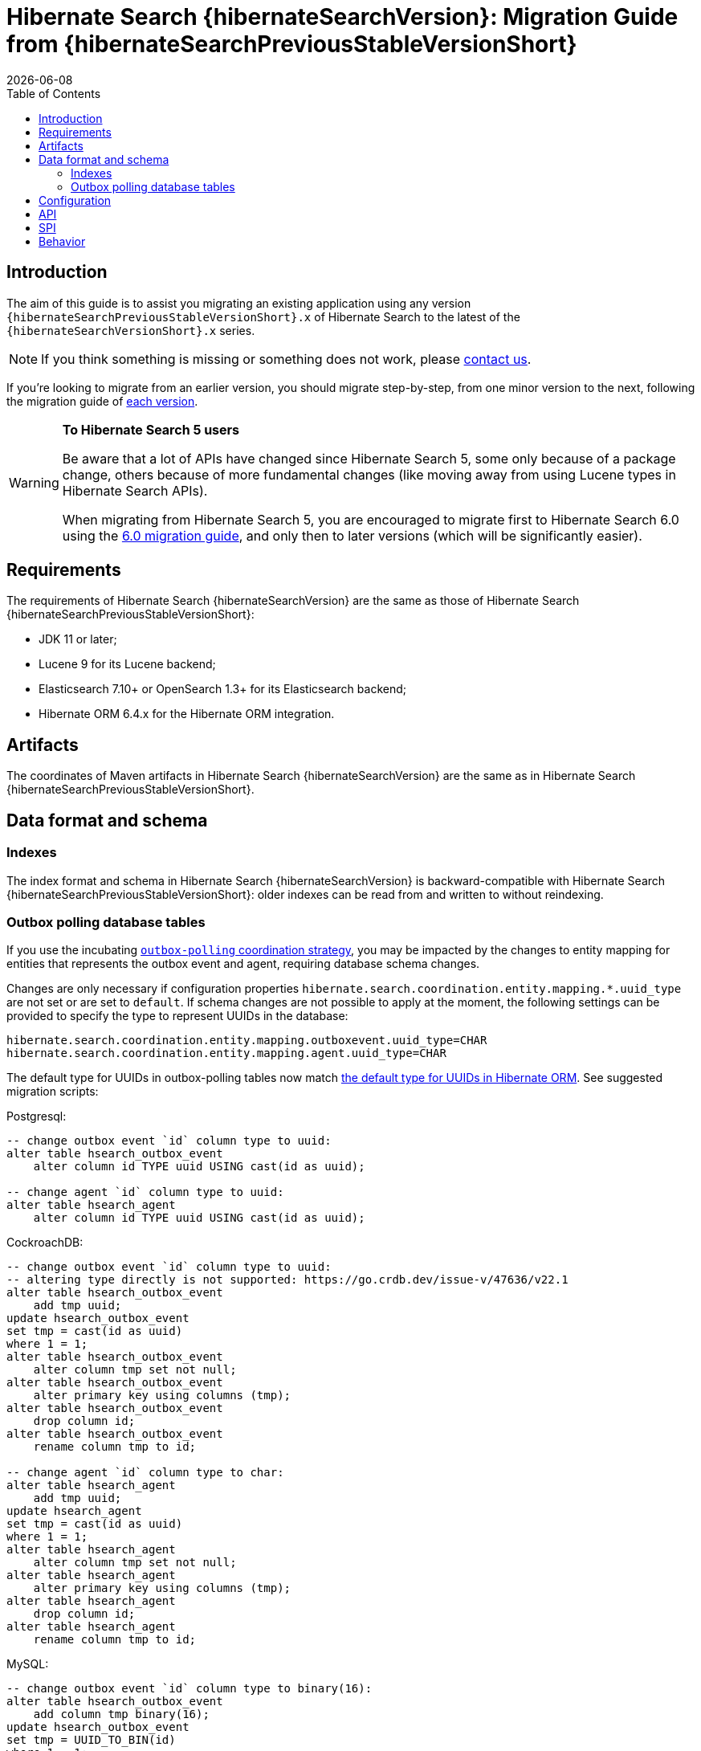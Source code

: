 = Hibernate Search {hibernateSearchVersion}: Migration Guide from {hibernateSearchPreviousStableVersionShort}
:doctype: book
:revdate: {docdate}
:sectanchors:
:anchor:
:toc: left
:toclevels: 4
:docinfodir: {docinfodir}
:docinfo: shared,private
:title-logo-image: image:hibernate_logo_a.png[align=left,pdfwidth=33%]

[[introduction]]
== [[_introduction]] Introduction

The aim of this guide is to assist you migrating
an existing application using any version `{hibernateSearchPreviousStableVersionShort}.x` of Hibernate Search
to the latest of the `{hibernateSearchVersionShort}.x` series.

NOTE: If you think something is missing or something does not work, please link:https://hibernate.org/community[contact us].

If you're looking to migrate from an earlier version,
you should migrate step-by-step, from one minor version to the next,
following the migration guide of link:https://hibernate.org/search/documentation/migrate/[each version].

[WARNING]
====
**To Hibernate Search 5 users**

Be aware that a lot of APIs have changed since Hibernate Search 5, some only because of a package change,
others because of more fundamental changes
(like moving away from using Lucene types in Hibernate Search APIs).

When migrating from Hibernate Search 5, you are encouraged to migrate first to Hibernate Search 6.0
using the https://docs.jboss.org/hibernate/search/6.0/migration/html_single/[6.0 migration guide],
and only then to later versions (which will be significantly easier).
====

[[requirements]]
== Requirements

The requirements of Hibernate Search {hibernateSearchVersion}
are the same as those of Hibernate Search {hibernateSearchPreviousStableVersionShort}:

- JDK 11 or later;
- Lucene 9 for its Lucene backend;
- Elasticsearch 7.10+ or OpenSearch 1.3+ for its Elasticsearch backend;
- Hibernate ORM 6.4.x for the Hibernate ORM integration.

[[artifact-changes]]
== Artifacts

The coordinates of Maven artifacts in Hibernate Search {hibernateSearchVersion}
are the same as in Hibernate Search {hibernateSearchPreviousStableVersionShort}.

[[data-format]]
== Data format and schema

[[indexes]]
=== Indexes

The index format and schema in Hibernate Search {hibernateSearchVersion}
is backward-compatible with Hibernate Search {hibernateSearchPreviousStableVersionShort}:
older indexes can be read from and written to without reindexing.

[[outboxpolling]]
=== Outbox polling database tables

If you use the incubating link:{hibernateSearchDocUrl}#coordination-outbox-polling[`outbox-polling` coordination strategy],
you may be impacted by the changes to entity mapping for entities that represents the outbox event and agent,
requiring database schema changes.

Changes are only necessary if configuration properties `hibernate.search.coordination.entity.mapping.*.uuid_type` are not set or are set to `default`.
If schema changes are not possible to apply at the moment, the following settings can be provided
to specify the type to represent UUIDs in the database:

[source, properties]
----
hibernate.search.coordination.entity.mapping.outboxevent.uuid_type=CHAR
hibernate.search.coordination.entity.mapping.agent.uuid_type=CHAR
----

The default type for UUIDs in outbox-polling tables now match
link:{hibernateDocUrl}#basic-uuid[the default type for UUIDs in Hibernate ORM].
See suggested migration scripts:

.Postgresql:
[,sql]
----
-- change outbox event `id` column type to uuid:
alter table hsearch_outbox_event
    alter column id TYPE uuid USING cast(id as uuid);

-- change agent `id` column type to uuid:
alter table hsearch_agent
    alter column id TYPE uuid USING cast(id as uuid);
----

.CockroachDB:
[,sql]
----
-- change outbox event `id` column type to uuid:
-- altering type directly is not supported: https://go.crdb.dev/issue-v/47636/v22.1
alter table hsearch_outbox_event
    add tmp uuid;
update hsearch_outbox_event
set tmp = cast(id as uuid)
where 1 = 1;
alter table hsearch_outbox_event
    alter column tmp set not null;
alter table hsearch_outbox_event
    alter primary key using columns (tmp);
alter table hsearch_outbox_event
    drop column id;
alter table hsearch_outbox_event
    rename column tmp to id;

-- change agent `id` column type to char:
alter table hsearch_agent
    add tmp uuid;
update hsearch_agent
set tmp = cast(id as uuid)
where 1 = 1;
alter table hsearch_agent
    alter column tmp set not null;
alter table hsearch_agent
    alter primary key using columns (tmp);
alter table hsearch_agent
    drop column id;
alter table hsearch_agent
    rename column tmp to id;
----

.MySQL:
[,sql]
----
-- change outbox event `id` column type to binary(16):
alter table hsearch_outbox_event
    add column tmp binary(16);
update hsearch_outbox_event
set tmp = UUID_TO_BIN(id)
where 1 = 1;
alter table hsearch_outbox_event
    drop column id,
    rename column tmp to id;
alter table hsearch_outbox_event
    add primary key (id);

-- change agent `id` column type to binary(16):
alter table hsearch_agent
    add column tmp binary(16);
update hsearch_agent
set tmp = UUID_TO_BIN(id)
where 1 = 1;
alter table hsearch_agent
    drop column id,
    rename column tmp to id;
alter table hsearch_outbox_event
    add primary key (id);
----

.MariaDB:
[,sql]
----
-- change outbox event `id` column type to uuid:
alter table hsearch_outbox_event
    modify column id uuid;

-- change agent `id` column type to uuid:
alter table hsearch_agent
    modify column id uuid;
----

.DB2:
[,sql]
----
-- change outbox event `id` column type to binary(16):
alter table hsearch_outbox_event
    drop primary key;
alter table hsearch_outbox_event
    drop column id;
alter table hsearch_outbox_event
    add column id binary(16);
update hsearch_outbox_event
set id = generate_unique()
where 1 = 1;
alter table hsearch_outbox_event
    alter column id set not null;
-- make this call if the adding constraint fails:
call sysproc.admin_cmd('reorg table hsearch_outbox_event');
alter table hsearch_outbox_event
    add constraint hsearch_outbox_event_pkey primary key (id);

-- change agent `id` column type to binary(16):
alter table hsearch_agent
    drop primary key;
alter table hsearch_agent
    drop column id;
alter table hsearch_agent
    add column id binary(16);
update hsearch_agent
set id = generate_unique()
where 1 = 1;
alter table hsearch_agent
    alter column id set not null;
-- make this call if the adding constraint fails:
call sysproc.admin_cmd('reorg table hsearch_agent');
alter table hsearch_agent
    add constraint hsearch_agent_pkey primary key (id);
----

.Oracle:
[,sql]
----
-- change outbox event `id` column type to raw:
alter table hsearch_outbox_event
    add tmp raw(16);
update hsearch_outbox_event
set tmp = SYS_GUID()
where 1 = 1;
alter table hsearch_outbox_event
    modify tmp not null;
alter table hsearch_outbox_event
    drop column id;
alter table hsearch_outbox_event
    rename column tmp to id;
alter table hsearch_outbox_event
    add constraint hsearch_outbox_event_pkey primary key (id);

-- change agent `id` column type to raw:
alter table hsearch_agent
    add tmp raw(16);
update hsearch_agent
set tmp = SYS_GUID()
where 1 = 1;
alter table hsearch_agent
    modify tmp not null;
alter table hsearch_agent
    drop column id;
alter table hsearch_agent
    rename column tmp to id;
alter table hsearch_agent
    add constraint hsearch_agent_pkey primary key (id);
----

.MSSQL:
[,sql]
----
-- change outbox event `id` column type to uniqueidentifier:
alter table hsearch_outbox_event
    drop constraint if exists hsearch_outbox_event_pkey;
alter table hsearch_outbox_event
    alter column id uniqueidentifier not null;
alter table hsearch_outbox_event
    add constraint hsearch_outbox_event_pkey primary key (id);

-- change agent `id` column type to uuid:
alter table hsearch_agent
    drop constraint if exists hsearch_agent_pkey;
alter table hsearch_agent
    alter column id uniqueidentifier not null;
alter table hsearch_agent
    add constraint hsearch_agent_pkey primary key (id);
----

.H2:
[,sql]
----
-- change outbox event `id` column type to uuid:
alter table hsearch_outbox_event
    alter column id uuid not null;

-- change agent `id` column type to uuid:
alter table hsearch_agent
    alter column id uuid not null;
----

[[configuration]]
== Configuration

The configuration properties in Hibernate Search {hibernateSearchVersion}
are backward-compatible with Hibernate Search {hibernateSearchPreviousStableVersionShort}.

[[api]]
== API

The https://hibernate.org/community/compatibility-policy/#code-categorization[API]
in Hibernate Search {hibernateSearchVersion}
is backward-compatible with Hibernate Search {hibernateSearchPreviousStableVersionShort}.

[[spi]]
== SPI

The https://hibernate.org/community/compatibility-policy/#code-categorization[SPI]
in Hibernate Search {hibernateSearchVersion}
is backward-compatible with Hibernate Search {hibernateSearchPreviousStableVersionShort}.

[[behavior]]
== Behavior

The behavior of Hibernate Search {hibernateSearchVersion}
is backward-compatible with Hibernate Search {hibernateSearchPreviousStableVersionShort}.
